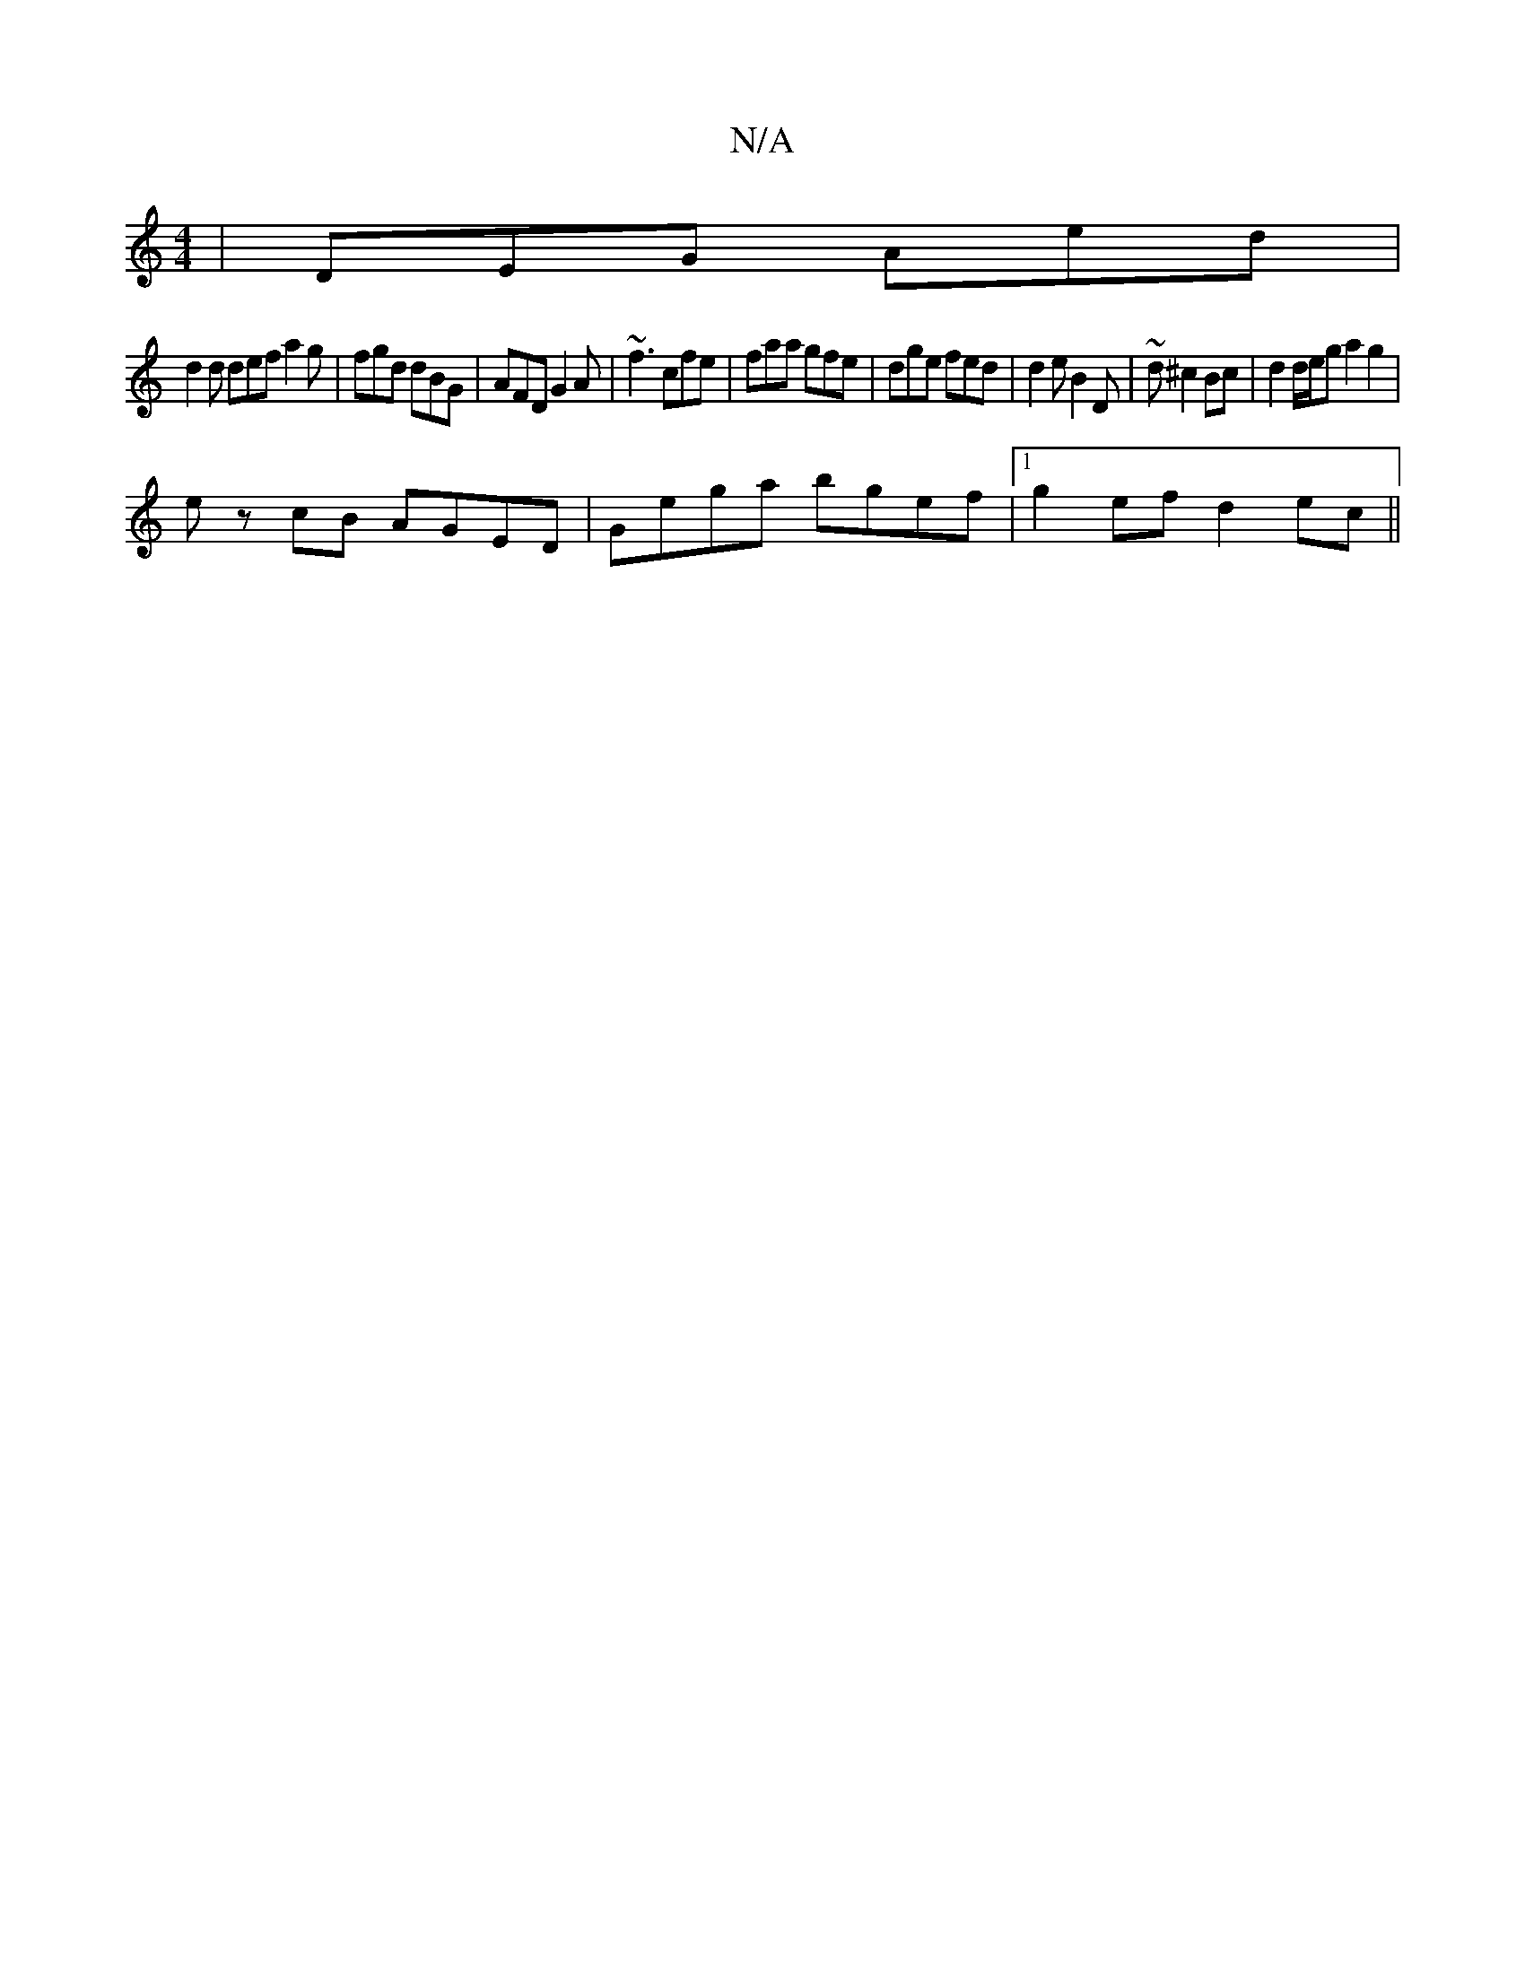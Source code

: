 X:1
T:N/A
M:4/4
R:N/A
K:Cmajor
|DEG Aed|
d2 d def a2 g|fgd dBG|AFD G2A|~f3 cfe|faa gfe|dge fed|d2e B2D|~“d^c2 Bc|d2d/e/g a2g2|
ez cB AGED|Gega bgef|1 g2 ef d2 ec||

dB|GBdG GED2|d>A AG EF ~G2|(3GEF B A GF |
GE d=B B2 | AG F/G/A FE|
